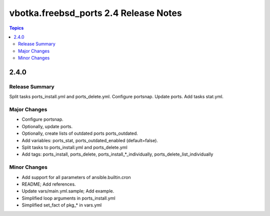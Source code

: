 ======================================
vbotka.freebsd_ports 2.4 Release Notes
======================================

.. contents:: Topics


2.4.0
=====

Release Summary
---------------
Split tasks ports_install.yml and ports_delete.yml. Configure
portsnap. Update ports. Add tasks stat.yml.

Major Changes
-------------
- Configure portsnap.
- Optionally, update ports.
- Optionally, create lists of outdated ports ports_outdated.
- Add variables: ports_stat, ports_outdated_enabled (default=false).
- Split tasks to ports_install.yml and ports_delete.yml
- Add tags: ports_install, ports_delete,
  ports_install_*_individually, ports_delete_list_individually

Minor Changes
-------------
- Add support for all parameters of ansible.builtin.cron
- README; Add references.
- Update vars/main.yml.sample; Add example.
- Simplified loop arguments in ports_install.yml
- Simplified set_fact of pkg_* in vars.yml
